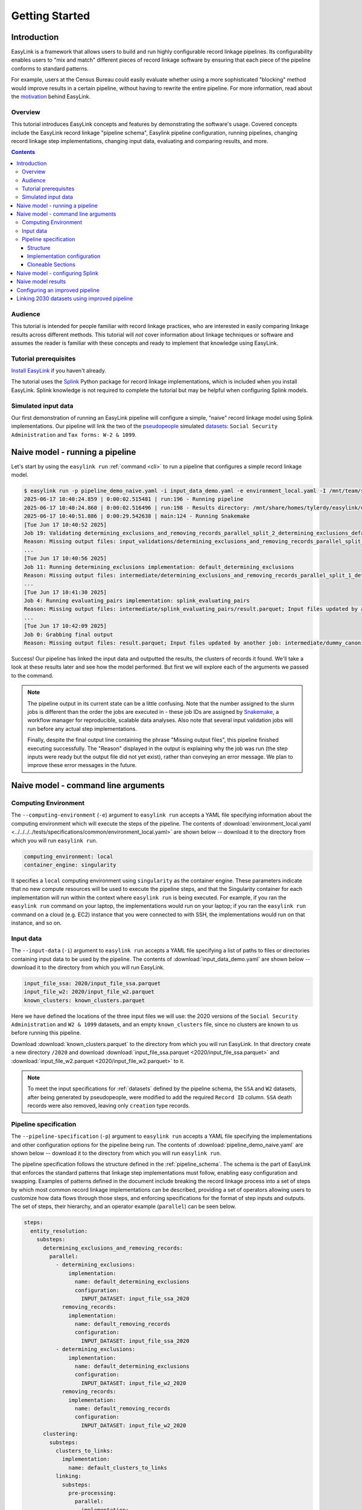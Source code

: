 .. _getting_started:

===============
Getting Started
===============

Introduction
============
EasyLink is a framework that allows users to build and run highly configurable record linkage pipelines. 
Its configurability enables users to "mix and match" different pieces of record 
linkage software by ensuring that each piece of the pipeline conforms to standard patterns. 

For example, users at the Census Bureau could easily evaluate whether using a more sophisticated "blocking" 
method would improve results in a certain pipeline, without having to rewrite the entire pipeline. For more 
information, read about the `motivation <https://easylink.readthedocs.io/en/latest/concepts/pipeline_schema/index.html#motivation>`_
behind EasyLink.

Overview
--------
This tutorial introduces EasyLink concepts and features by demonstrating the software's usage. Covered 
concepts include the EasyLink record linkage "pipeline schema", Easylink pipeline configuration, running 
pipelines, changing record linkage step implementations, changing input data, evaluating and comparing 
results, and more. 

.. contents::

Audience
--------
This tutorial is intended for people familiar with record linkage practices, who are interested
in easily comparing linkage results across different methods. This tutorial will *not* cover information 
about linkage techniques or software and assumes the reader is familiar with these concepts and 
ready to implement that knowledge using EasyLink.

Tutorial prerequisites
----------------------
`Install EasyLink <https://github.com/ihmeuw/easylink?tab=readme-ov-file#installation>`_ if you haven't already. 

The tutorial uses the `Splink <https://moj-analytical-services.github.io/splink/index.html>`_ Python package 
for record linkage implementations, which is included when you install EasyLink. Splink knowledge is not 
required to complete the tutorial but may be helpful when configuring Splink models.


Simulated input data
--------------------
Our first demonstration of running an EasyLink pipeline will configure a simple, "naive" record linkage
model using Splink implementations. Our pipeline will link the
two of the `pseudopeople <https://pseudopeople.readthedocs.io/en/latest/>`_
simulated `datasets <https://pseudopeople.readthedocs.io/en/latest/datasets/index.html>`_:
``Social Security Administration`` and ``Tax forms: W-2 & 1099``.


Naive model - running a pipeline
================================
Let's start by using the ``easylink run`` :ref:`command <cli>` to run a pipeline that configures a simple 
record linkage model.

.. code-block:: console

    $ easylink run -p pipeline_demo_naive.yaml -i input_data_demo.yaml -e environment_local.yaml -I /mnt/team/simulation_science/priv/engineering/er_ecosystem/images
    2025-06-17 10:40:24.859 | 0:00:02.515481 | run:196 - Running pipeline
    2025-06-17 10:40:24.860 | 0:00:02.516496 | run:198 - Results directory: /mnt/share/homes/tylerdy/easylink/docs/source/user_guide/tutorials/results/2025_06_17_10_40_24
    2025-06-17 10:40:51.886 | 0:00:29.542638 | main:124 - Running Snakemake
    [Tue Jun 17 10:40:52 2025]
    Job 19: Validating determining_exclusions_and_removing_records_parallel_split_2_determining_exclusions_default_determining_exclusions input slot known_clusters
    Reason: Missing output files: input_validations/determining_exclusions_and_removing_records_parallel_split_2_determining_exclusions_default_determining_exclusions/known_clusters_validator
    ...
    [Tue Jun 17 10:40:56 2025]
    Job 11: Running determining_exclusions implementation: default_determining_exclusions
    Reason: Missing output files: intermediate/determining_exclusions_and_removing_records_parallel_split_1_determining_exclusions_default_determining_exclusions/result.parquet; Input files updated by another job: input_validations/determining_exclusions_and_removing_records_parallel_split_1_determining_exclusions_default_determining_exclusions/input_datasets_validator, input_validations/determining_exclusions_and_removing_records_parallel_split_1_determining_exclusions_default_determining_exclusions/known_clusters_validator
    ...
    [Tue Jun 17 10:41:30 2025]
    Job 4: Running evaluating_pairs implementation: splink_evaluating_pairs
    Reason: Missing output files: intermediate/splink_evaluating_pairs/result.parquet; Input files updated by another job: input_validations/splink_evaluating_pairs/blocks_validator, intermediate/default_clusters_to_links/result.parquet, intermediate/splink_blocking_and_filtering/blocks, input_validations/splink_evaluating_pairs/known_links_validator
    ...
    [Tue Jun 17 10:42:09 2025]
    Job 0: Grabbing final output
    Reason: Missing output files: result.parquet; Input files updated by another job: intermediate/dummy_canonicalizing_and_downstream_analysis/result.parquet, input_validations/final_validator

Success! Our pipeline has linked the input data and outputted the results, the clusters of records it found. We'll take a look 
at these results later and see how the model performed. But first we will explore each of the arguments we 
passed to the command.

.. todo:: 
  Dont ellipse clusters job running.

.. note:: 
   The pipeline output in its current state can be a little confusing. Note that the number assigned 
   to the slurm jobs is different than the order the jobs are executed in - these job IDs are 
   assigned by `Snakemake <https://snakemake.readthedocs.io/en/stable/>`_, a workflow manager for reproducible,
   scalable data analyses. Also note that several input validation jobs will run before any actual 
   step implementations.

   Finally, despite the final output line containing the phrase "Missing output files", 
   this pipeline finished executing successfully. The "Reason" displayed in the output is explaining 
   why the job was run (the step inputs were ready but the output file did not yet exist), rather than 
   conveying an error message. We plan to improve these error messages in the future.

Naive model - command line arguments
====================================

Computing Environment
---------------------
The ``--computing-environment`` (``-e``) argument to ``easylink run`` accepts a YAML file specifying 
information about the computing environment which will execute the steps of the 
pipeline. The contents of :download:`environment_local.yaml <../../../../tests/specifications/common/environment_local.yaml>`
are shown below -- download it to the 
directory from which you will run ``easylink run``. 

.. code-block:: yaml

   computing_environment: local
   container_engine: singularity

It specifies a ``local`` computing environment using ``singularity`` as the container engine. These parameters indicate that no new compute resources will 
be used to execute the pipeline steps, and that the Singularity container for each implementation will run within the context where ``easylink run`` is being executed.
For example, if you ran the ``easylink run`` command on your laptop, the implementations would run on your laptop;
if you ran the ``easylink run`` command on a cloud (e.g. EC2) instance that you were connected to with SSH, the implementations would run on that instance,
and so on.

Input data
----------
The ``--input-data`` (``-i``) argument to ``easylink run`` accepts a YAML file specifying a list 
of paths to files or directories containing input data to be used by the pipeline. 
The contents of 
:download:`input_data_demo.yaml` are shown below -- download it to the 
directory from which you will run EasyLink. 

.. code-block:: yaml

  input_file_ssa: 2020/input_file_ssa.parquet
  input_file_w2: 2020/input_file_w2.parquet
  known_clusters: known_clusters.parquet

Here we have defined the locations of the three input files we will use: the 2020 versions of the 
``Social Security Administration`` and ``W2 & 1099`` datasets, and an empty ``known_clusters`` file, since no
clusters are known to us before running this pipeline. 

Download :download:`known_clusters.parquet` to the directory from which you will run EasyLink.
In that directory create a new directory ``/2020`` and  download 
:download:`input_file_ssa.parquet <2020/input_file_ssa.parquet>` and 
:download:`input_file_w2.parquet <2020/input_file_w2.parquet>` to it.

.. note::
    To meet the input specifications for :ref:`datasets` defined by the pipeline schema,
    the ``SSA`` and ``W2`` datasets, after being generated by pseudopeople, were modified
    to add the required ``Record ID`` column. ``SSA`` death records were also removed, 
    leaving only ``creation`` type records.
  

Pipeline specification
----------------------
The ``--pipeline-specification`` (``-p``) argument to ``easylink run`` accepts a YAML file specifying 
the implementations and other configuration options for the pipeline being run. The contents of 
:download:`pipeline_demo_naive.yaml` are shown below -- download it to the 
directory from which you will run ``easylink run``. 

The pipeline specification follows the structure defined in the :ref:`pipeline_schema`. The schema
is the part of EasyLink that enforces the standard patterns that linkage step implementations must 
follow, enabling easy configuration and swapping. Examples of patterns defined in the document include 
breaking the record linkage process into a set of steps by which most common record linkage implementations
can be described, providing a set of operators allowing users to customize how data flows through those
steps, and enforcing specifications for the format of step inputs and outputs. The set of steps, their 
hierarchy, and an operator example (``parallel``) can be seen below.

.. code-block:: yaml

  steps:
    entity_resolution:
      substeps:
        determining_exclusions_and_removing_records:
          parallel:
            - determining_exclusions:
                implementation:
                  name: default_determining_exclusions
                  configuration:
                    INPUT_DATASET: input_file_ssa_2020
              removing_records:
                implementation:
                  name: default_removing_records
                  configuration:
                    INPUT_DATASET: input_file_ssa_2020
            - determining_exclusions:
                implementation:
                  name: default_determining_exclusions
                  configuration:
                    INPUT_DATASET: input_file_w2_2020
              removing_records:
                implementation:
                  name: default_removing_records
                  configuration:
                    INPUT_DATASET: input_file_w2_2020
        clustering:
          substeps:
            clusters_to_links:
              implementation:
                name: default_clusters_to_links
            linking:
              substeps:
                pre-processing:
                  parallel:
                  - implementation:
                      name: dummy_pre-processing
                      configuration: 
                        INPUT_DATASET: input_file_ssa_2020
                  - implementation:
                      name: dummy_pre-processing
                      configuration: 
                        INPUT_DATASET: input_file_w2_2020
                schema_alignment:
                  implementation:
                    name: default_schema_alignment
                blocking_and_filtering:
                  implementation:
                    name: splink_blocking_and_filtering
                    configuration:
                      BLOCKING_RULES: "'l.first_name == r.first_name,l.last_name == r.last_name'"
                      LINK_ONLY: true
                evaluating_pairs:
                  implementation:
                    name: splink_evaluating_pairs
                    configuration:
                      BLOCKING_RULES_FOR_TRAINING: "'l.first_name == r.first_name,l.last_name == r.last_name'"
                      COMPARISONS: "'ssn:exact,first_name:exact,middle_initial:exact,last_name:exact'"
                      PROBABILITY_TWO_RANDOM_RECORDS_MATCH: 0.01 
                      THRESHOLD_MATCH_PROBABILITY: 0
                      LINK_ONLY: true
            links_to_clusters:
              implementation:
                name: splink_links_to_clusters
                configuration:
                  THRESHOLD_MATCH_PROBABILITY: 0.997
        updating_clusters:
          implementation:
            name: default_updating_clusters
    canonicalizing_and_downstream_analysis:
      implementation:
        name: dummy_canonicalizing_and_downstream_analysis

Structure
^^^^^^^^^

Let's break down the configuration keys and values defined in the file. 
First, note that all of the keys defined as direct children of a ``steps`` 
or ``substeps`` key represent record linkage steps from the 
:ref:`pipeline_schema`. They are nested in the same structure defined in 
that document. For example, :ref:`linking_sub_steps` and the ``linking`` YAML 
key both list the same substeps -- ``pre-processing``, 
``schema_alignment``, ``blocking_and_filtering``, and ``evaluating_pairs``.

Now that we understand the nested step structure of the pipeline specification 
YAML, let's discuss the keys used to configure individual steps.

.. _implementation_configuration:

Implementation configuration
^^^^^^^^^^^^^^^^^^^^^^^^^^^^
We can see in the YAML that many steps use all three of the ``implementation``, ``name`` 
and ``configuration`` keys, as well as implementation-specific keys. Let's look at 
``links_to_clusters`` as an example.

The ``implementation`` section simply indicates that the subkeys that follow define the
step's implementation in this pipeline.

The ``name`` key selects which of the available implementations for this step will 
be used.

.. todo:: 
    Link to docs for "available implementations" for each step when that is available.

The ``configuration`` section lists implementation-specific configuration keys
which control how the implementation will run. For example, ``THRESHOLD_MATCH_PROBABILITY`` 
here allows the user to define at what probability a pair of records being considered 
as a pontential link will be considered part of the same cluster by the 
``splink_links_to_clusters`` implementation. The Splink docs have 
`more info <https://moj-analytical-services.github.io/splink/topic_guides/evaluation/edge_overview.html#choosing-a-threshold>`_.

Cloneable Sections
^^^^^^^^^^^^^^^^^^
Certain sections of the pipeline are defined as as :ref:`cloneable_sections`, which create 
multiple copies of that section and allow different implementations or inputs to be defined 
for each copy. We can see that :ref:`entity_resolution_sub_steps` defines
``determining_exclusions`` and ``removing_records`` as cloneable in the diagram 
(blue dashed box).

In the YAML, the superstep ``determining_exclusions_and_removing_records`` is marked as 
clonable using the ``parallel`` key, and two copies are made of its substeps, 
``determining_exclusions`` and ``removing_records``. The ``-`` denotes the beginning
of each of the two copies, each of which must contain both of the substeps. 

We can see that the only difference between the two copies is what filename is passed 
to the ``INPUT_DATASET`` environment variables for each step. In 
the first copy, the ``ssa`` dataset files are used as inputs for both steps, 
while in the second copy, the ``w2`` dataset files are the inputs. In practice, 
this means that records to exclude will be identified and removed separately for 
each input file, as required by the schema since each input file has different data. 
This cloneable section also allows different implementations to be used for each dataset 
if desired.

.. todo:: 
    Update cloneable keyword when we finalize it.

Naive model - configuring Splink
================================
Having explained how the inputs, general pipeline format, and computing environment
are specified, now we will discuss how the pipeline specification configures 
our actual Splink record linkage model.

There are three Splink implementations in the pipeline specification YAML 
for us to configure: ``splink_blocking_and_filtering``, ``splink_evaluating_pairs``,
and ``splink_links_to_clusters``. Each of these implementations has its own variables 
to configure. The implementation ``middle_name_to_initial`` is used for the 
``pre_processing`` step for ``SSA`` data to create a column that maches the ``W2`` 
``middle_initial`` column.

For all other pipeline steps, we've selected a default implementation, which 
either does nothing or simply passes inputs to outputs as appropriate.


For ``splink_blocking_and_filtering``, we set::

    LINK_ONLY: true
    BLOCKING_RULES: "'l.first_name == r.first_name,l.last_name == r.last_name'"

The first variable instructs Splink to link records between datasets without de-depulicating within 
datasets, respectively. 
The second is used by the Splink implementation to define which pairs of records 
will be considered as possible matches (records with matching first or last names).

For ``splink_evaluating_pairs``, we set::

    LINK_ONLY: true  
    BLOCKING_RULES_FOR_TRAINING: "'l.first_name == r.first_name,l.last_name == r.last_name'"
    COMPARISONS: "'ssn:exact,first_name:exact,middle_initial:exact,last_name:exact'"
    PROBABILITY_TWO_RANDOM_RECORDS_MATCH: 0.01

The first variable  is used in the same way as in the previous
implementation. The second is similar to what was set for the previous implementation. The third 
defines the columns which will be compared by the Splink model, and how Splink will evaluate
whether the column values match (exact comparisons). The fourth is a parameter used in training
the model and making predictions (see the Splink docs for 
`more info <https://moj-analytical-services.github.io/splink/api_docs/training.html#splink.internals.linker_components.training.LinkerTraining.estimate_parameters_using_expectation_maximisation>`_). 

For ``splink_links_to_clusters``, as discussed earlier in the :ref:`implementation_configuration` section,
we set::

    THRESHOLD_MATCH_PROBABILITY: 0.997  

And that's our naive Splink model! Next let's take a look at the results from when we ran the 
pipeline earlier.

Naive model results
===================

Input and output data is stored in Parquet files. For example, to see our original records, 
we can view the contents of the input files listed in ``input_data_demo.yaml`` using Python:

.. code-block:: console

   $ # Create/activate a conda environment if you don't want to install globally!
   $ pip install pandas pyarrow
   $ python
   >>> import pandas as pd
   >>> pd.read_parquet("/mnt/team/simulation_science/priv/engineering/er_ecosystem/input_data/tylerdy/input_file_ssa_2020.parquet")
        simulant_id          ssn first_name    middle_name       last_name date_of_birth     sex event_type event_date  Record ID middle_initial
    0         0_19979  786-77-6454     Evelyn  Granddaughter         Sorrell      19191204  Female   creation   19191204          0              G
    1          0_6846  688-88-6377     George         Robert           Kelly      19210616    Male   creation   19210616          1              R
    2         0_19983  651-33-9561   Beatrice         Jennie      Livingston      19220113  Female   creation   19220113          2              J
    3           0_262  665-25-7858       Eura         Nadine       Hutchison      19220305  Female   creation   19220305          3              N
    4         0_12473  875-10-2359    Roberta           Ruth        Mcintyre      19220306  Female   creation   19220306          4              R
    ...           ...          ...        ...            ...             ...           ...     ...        ...        ...        ...            ...
    16492     0_20687  183-90-0619    Matthew        Michael        Stephens      19800224  Female   creation   20201229      16492              M
    16493     0_20686  803-81-8527     Jermey          Tyler          Morris      19860415    Male   creation   20201229      16493              T
    16494     0_20692  170-62-5253  Brittanie         Lauren             Kim      19950118  Female   creation   20201229      16494              L
    16495     0_20662  281-88-9330     Marcus         Jasper            None      20201230    Male   creation   20201230      16495              J
    16496     0_20673  547-99-7034     Analia        Brielle  Ascencio Maria      20201231  Female   creation   20201231      16496              B
    [15984 rows x 11 columns]
    >>> pd.read_parquet("/mnt/team/simulation_science/priv/engineering/er_ecosystem/input_data/tylerdy/input_file_w2_2020.parquet")
        simulant_id household_id employer_id          ssn  wages  ... mailing_address_state mailing_address_zipcode tax_form tax_year Record ID
    0            0_4          0_8          95  584-16-0130  10192  ...                    WA                   00000       W2     2020         0
    1            0_5          0_8          29  854-13-6295  28355  ...                    WA                   00000       W2     2020         1
    2            0_5          0_8          30  854-13-6295  18243  ...                    WA                   00000       W2     2020         2
    3         0_5621       0_2289          46  674-27-1745   7704  ...                    WA                   00000       W2     2020         3
    4         0_5623       0_2289          83  794-23-1522   3490  ...                    WA                   00000       W2     2020         4
    ...          ...          ...         ...          ...    ...  ...                   ...                     ...      ...      ...       ...
    9898     0_18936       0_7621          23  006-92-7857   9585  ...                    WA                   00000       W2     2020      9898
    9899     0_18936       0_7621          90  006-92-7857  57906  ...                    WA                   00000       W2     2020      9899
    9900     0_18937       0_7621           1  182-82-5017  19609  ...                    WA                   00000     1099     2020      9900
    9901     0_18937       0_7621         105  182-82-5017   8061  ...                    WA                   00000     1099     2020      9901
    9902     0_18939       0_7621           9  283-97-5940   4961  ...                    WA                   00000       W2     2020      9902
    [9903 rows x 25 columns]

The ``known_clusters.parquet`` input file is empty::

  $ pd.read_parquet("known_clusters.parquet")
  Empty DataFrame
  Columns: [Input Record Dataset, Input Record ID, Cluster ID]
  Index: []

It can also be useful to setup an alias to more easily preview parquet files. Add the following to your 
``.bash_aliases`` or ``.bashrc`` file, and restart your terminal.

.. code-block:: console

   pqprint() { python -c "import pandas as pd; print(pd.read_parquet('$1'))" ; }

Let's use the alias to print the results parquet, the location of which was printed when we ran the pipeline.

.. code-block:: console

   $ pqprint results/2025_06_17_10_40_24/result.parquet 
          Input Record Dataset  Input Record ID                    Cluster ID
    0      input_file_ssa_2020             7345   input_file_ssa_2020-__-7345
    1      input_file_ssa_2020             7346   input_file_ssa_2020-__-7346
    2      input_file_ssa_2020             7347   input_file_ssa_2020-__-7347
    3      input_file_ssa_2020             7348   input_file_ssa_2020-__-7348
    4      input_file_ssa_2020             7349   input_file_ssa_2020-__-7349
    ...                    ...              ...                           ...
    25178   input_file_w2_2020             7546   input_file_ssa_2020-__-2590
    25179   input_file_w2_2020             7547   input_file_ssa_2020-__-2590
    25180   input_file_w2_2020             8593  input_file_ssa_2020-__-10469
    25181   input_file_w2_2020             9215   input_file_ssa_2020-__-2971
    25182   input_file_w2_2020             9216   input_file_ssa_2020-__-2971
    [25183 rows x 3 columns]

As we can see, the pipeline has successfully outputted a ``Cluster ID`` for every 
input record it was able to link to another record for our probability threshold 
of ``99.7%.``. ``Cluster ID`` names are chosen by Splink based on the first record 
assigned to them.

.. note::

  Running the pipeline also generates a :download:`DAG.svg <DAG-naive-pipeline.svg>` file in 
  the results directory which shows the implementations, data dependencies and 
  input validations present in the pipeline. Due to the large number of steps, the figure is 
  not very readable when embedded in this page, but can be opened in a new tab.

To see how the model linked pairs of records before resolving them into clusters, we can 
look at the intermediate output produced by the ``splink_evaluating_pairs`` 
implementation::

    $ pqprint results/2025_06_17_10_40_24/intermediate/splink_evaluating_pairs/result.parquet
            Left Record Dataset  Left Record ID Right Record Dataset  Right Record ID  Probability
    0       input_file_ssa_2020           16314   input_file_w2_2020             7604      0.00057
    1       input_file_ssa_2020           16318   input_file_w2_2020             7604      0.00057
    2       input_file_ssa_2020           16326   input_file_w2_2020             6049      0.00057
    3       input_file_ssa_2020           16351   input_file_w2_2020             3549      0.00057
    4       input_file_ssa_2020           16353   input_file_w2_2020             7434      0.00057
    ...                     ...             ...                  ...              ...          ...
    515790  input_file_ssa_2020           16309   input_file_w2_2020             7604      0.00057
    515791  input_file_ssa_2020           16310   input_file_w2_2020             7604      0.00057
    515792  input_file_ssa_2020           16311   input_file_w2_2020             7604      0.00057
    515793  input_file_ssa_2020           16312   input_file_w2_2020             7604      0.00057
    515794  input_file_ssa_2020           16313   input_file_w2_2020             7604      0.00057

    [515795 rows x 5 columns] 

The record pairs displayed in the preview are all far below the match threshold, but the results could 
be investigated further using ``pandas.read_parquet()`` in a Python session.

The Splink implementations in our pipeline also produce some diagnostic charts which can be useful 
for evaluating results, such as the :download:`match weights chart <naive_match_weights.html>` 
(`Splink docs <https://moj-analytical-services.github.io/splink/charts/match_weights_chart.html>_`) and 
:download:`comparison viewer tool <naive_comparison_viewer.html>` 
(`Splink docs <https://moj-analytical-services.github.io/splink/charts/comparison_viewer_dashboard.html>`_). 
These charts are available in the 
``diagnostics/splink_evaluating_pairs`` subdirectory of the results directory for each pipeline run.

Finally, since we are using simulated input datasets, and therefore know the ground truth of 
which records are truly links, we can directly see how our naive model performed with the help of 
a script to evaluate false positives and false negatives, :download:`print_fp_fn_w2_ssa.py`.
Download and run it::

  $ python print_fp_fn_w2_ssa.py results/V3_NAIVE .997

In other words, a threshold 
probability of ``.997``, out of 9,262 true links to be found our model missed 43 (false negatives),
and additionally linked 260 pairs that shouldn't have been linked (false positives). 


Depending on our goals with the linked data, we might increase the threshold to reduce false positives,
at the cost of increased false negatives.
But this was a simple linkage model.
Let's improve it to see if we can get a better performance tradeoff!


Configuring an improved pipeline
================================
Next, let's modify our naive pipeline configuration YAML to try to improve our results. Primarily, we 
will change the ``COMPARISONS`` we pass to ``splink_evaluating_pairs`` to use flexible comparison 
methods rather than exact matches, allowing us to link records which have typos or other noise in them. We'll 
use a new pipeline configuration YAML, :download:`pipeline_demo_improved.yaml`, with these changes.

In ``splink_evaluating_pairs``, our implementation configuration will now look like this::

    BLOCKING_RULES_FOR_TRAINING: "'l.first_name == r.first_name,l.last_name == r.last_name'"
    COMPARISONS: "'ssn:levenshtein,first_name:name,middle_initial:exact,last_name:name'"
    PROBABILITY_TWO_RANDOM_RECORDS_MATCH: 0.0000625  # == 1 / len(ssa)
    THRESHOLD_MATCH_PROBABILITY: 0
    LINK_ONLY: true

``COMPARISONS`` now uses 
`Levenshtein <https://moj-analytical-services.github.io/splink/api_docs/comparison_library.html#splink.comparison_library.LevenshteinAtThresholds>`_
comparisons for ``ssn``, and 
`Name <https://moj-analytical-services.github.io/splink/api_docs/comparison_library.html#splink.comparison_library.NameComparison>`_
comparisons for ``first_name`` and ``last_name``, to link similar but not identical SSNs and names.

We also use a more accurate value for 
`PROBABILITY_TWO_RANDOM_RECORDS_MATCH <https://moj-analytical-services.github.io/splink/api_docs/training.html#splink.internals.linker_components.training.LinkerTraining.estimate_parameters_using_expectation_maximisation>`_.

By re-running the pipeline with these changes, we can see how our results compare::

    $ easylink run -p pipeline_demo_improved.yaml -i input_data_demo.yaml -e environment_local.yaml -I /mnt/team/simulation_science/priv/engineering/er_ecosystem/images
    
For a threshold match
probability of ``.25`` (chosen using match rate evaluation metrics), out of ``9262`` true links, 
we can calculate that our model results contained ``236`` false positives and ``9`` false negatives, 
with the rest of the links being accurate.

The false negatives are significantly lower, thanks to our model linking more records with columns that 
are similar but don't exactly match. The false positives are only slightly lower, since ``216`` records, or
around 2%, are affected by 
`"borrow a social security number" <https://pseudopeople.readthedocs.io/en/latest/noise/column_noise.html#borrow-a-social-security-number>`_
pseudopeople noise. The ``SSA`` and ``W2`` dataset have extremely limited columns in common aside 
from SSNs (first, middle initial and last), which makes it difficult not to link these "borrowed SSN" records.

Linking 2030 datasets using improved pipeline
=============================================
Finally, let's run this same "improved" pipeline, but using :download:`input_data_demo_2030.yaml` 
as the input YAML, which uses the ``SSA`` and ``W2`` datasets from 2030 rather than 
2020. We can run the same pipeline on different data by changing only the input parameter::

    $ easylink run -p pipeline_demo_improved.yaml -i input_data_demo_2030.yaml -e environment_local.yaml -I /mnt/team/simulation_science/priv/engineering/er_ecosystem/images
    
For a threshold match
probability of ``.25`` (chosen using match rate evaluation metrics), out of ``10345`` true links, 
we can calculate that our model results contained ``144`` false positives and ``7`` false negatives, 
with the rest of the links being accurate.
